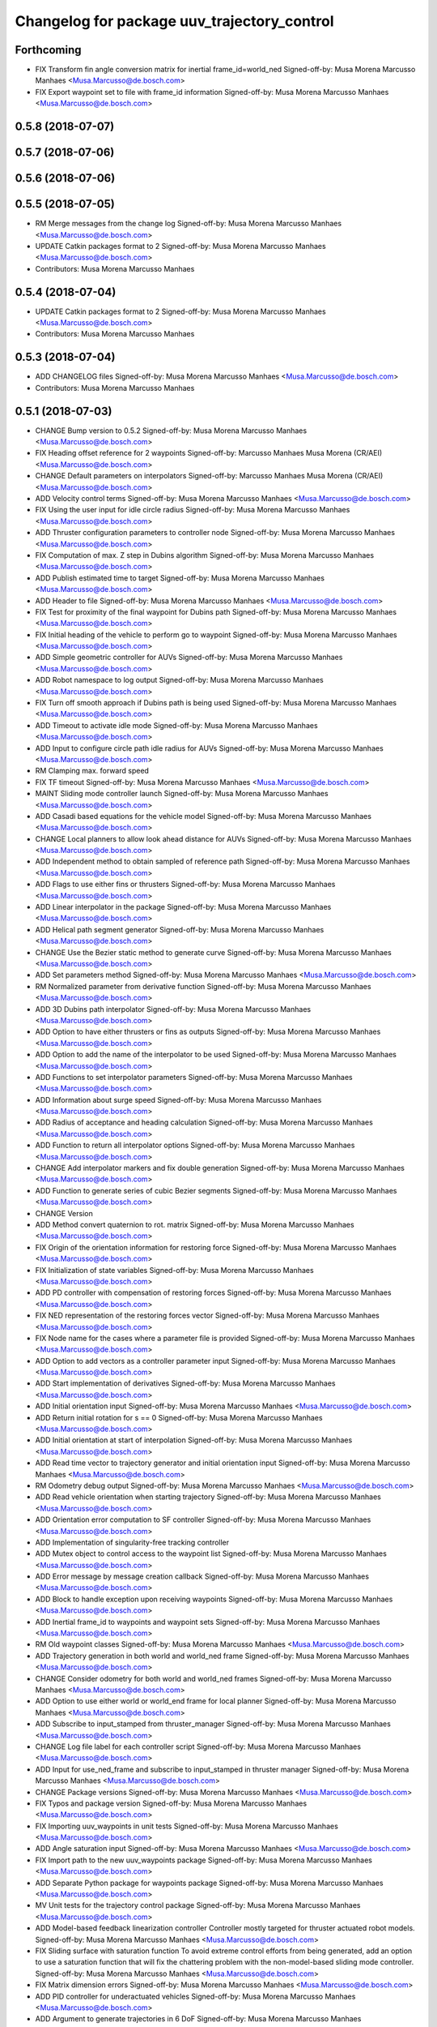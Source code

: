 ^^^^^^^^^^^^^^^^^^^^^^^^^^^^^^^^^^^^^^^^^^^^
Changelog for package uuv_trajectory_control
^^^^^^^^^^^^^^^^^^^^^^^^^^^^^^^^^^^^^^^^^^^^

Forthcoming
-----------
* FIX Transform fin angle conversion matrix for inertial frame_id=world_ned
  Signed-off-by: Musa Morena Marcusso Manhaes <Musa.Marcusso@de.bosch.com>
* FIX Export waypoint set to file with frame_id information
  Signed-off-by: Musa Morena Marcusso Manhaes <Musa.Marcusso@de.bosch.com>

0.5.8 (2018-07-07)
------------------

0.5.7 (2018-07-06)
------------------

0.5.6 (2018-07-06)
------------------

0.5.5 (2018-07-05)
------------------
* RM Merge messages from the change log
  Signed-off-by: Musa Morena Marcusso Manhaes <Musa.Marcusso@de.bosch.com>
* UPDATE Catkin packages format to 2
  Signed-off-by: Musa Morena Marcusso Manhaes <Musa.Marcusso@de.bosch.com>
* Contributors: Musa Morena Marcusso Manhaes

0.5.4 (2018-07-04)
------------------
* UPDATE Catkin packages format to 2
  Signed-off-by: Musa Morena Marcusso Manhaes <Musa.Marcusso@de.bosch.com>
* Contributors: Musa Morena Marcusso Manhaes

0.5.3 (2018-07-04)
------------------
* ADD CHANGELOG files
  Signed-off-by: Musa Morena Marcusso Manhaes <Musa.Marcusso@de.bosch.com>
* Contributors: Musa Morena Marcusso Manhaes

0.5.1 (2018-07-03)
------------------
* CHANGE Bump version to 0.5.2
  Signed-off-by: Musa Morena Marcusso Manhaes <Musa.Marcusso@de.bosch.com>
* FIX Heading offset reference for 2 waypoints
  Signed-off-by: Marcusso Manhaes Musa Morena (CR/AEI) <Musa.Marcusso@de.bosch.com>
* CHANGE Default parameters on interpolators
  Signed-off-by: Marcusso Manhaes Musa Morena (CR/AEI) <Musa.Marcusso@de.bosch.com>
* ADD Velocity control terms
  Signed-off-by: Musa Morena Marcusso Manhaes <Musa.Marcusso@de.bosch.com>
* FIX Using the user input for idle circle radius
  Signed-off-by: Musa Morena Marcusso Manhaes <Musa.Marcusso@de.bosch.com>
* ADD Thruster configuration parameters to controller node
  Signed-off-by: Musa Morena Marcusso Manhaes <Musa.Marcusso@de.bosch.com>
* FIX Computation of max. Z step in Dubins algorithm
  Signed-off-by: Musa Morena Marcusso Manhaes <Musa.Marcusso@de.bosch.com>
* ADD Publish estimated time to target
  Signed-off-by: Musa Morena Marcusso Manhaes <Musa.Marcusso@de.bosch.com>
* ADD Header to file
  Signed-off-by: Musa Morena Marcusso Manhaes <Musa.Marcusso@de.bosch.com>
* FIX Test for proximity of the final waypoint for Dubins path
  Signed-off-by: Musa Morena Marcusso Manhaes <Musa.Marcusso@de.bosch.com>
* FIX Initial heading of the vehicle to perform go to waypoint
  Signed-off-by: Musa Morena Marcusso Manhaes <Musa.Marcusso@de.bosch.com>
* ADD Simple geometric controller for AUVs
  Signed-off-by: Musa Morena Marcusso Manhaes <Musa.Marcusso@de.bosch.com>
* ADD Robot namespace to log output
  Signed-off-by: Musa Morena Marcusso Manhaes <Musa.Marcusso@de.bosch.com>
* FIX Turn off smooth approach if Dubins path is being used
  Signed-off-by: Musa Morena Marcusso Manhaes <Musa.Marcusso@de.bosch.com>
* ADD Timeout to activate idle mode
  Signed-off-by: Musa Morena Marcusso Manhaes <Musa.Marcusso@de.bosch.com>
* ADD Input to configure circle path idle radius for AUVs
  Signed-off-by: Musa Morena Marcusso Manhaes <Musa.Marcusso@de.bosch.com>
* RM Clamping max. forward speed
* FIX TF timeout
  Signed-off-by: Musa Morena Marcusso Manhaes <Musa.Marcusso@de.bosch.com>
* MAINT Sliding mode controller launch
  Signed-off-by: Musa Morena Marcusso Manhaes <Musa.Marcusso@de.bosch.com>
* ADD Casadi based equations for the vehicle model
  Signed-off-by: Musa Morena Marcusso Manhaes <Musa.Marcusso@de.bosch.com>
* CHANGE Local planners to allow look ahead distance for AUVs
  Signed-off-by: Musa Morena Marcusso Manhaes <Musa.Marcusso@de.bosch.com>
* ADD Independent method to obtain sampled of reference path
  Signed-off-by: Musa Morena Marcusso Manhaes <Musa.Marcusso@de.bosch.com>
* ADD Flags to use either fins or thrusters
  Signed-off-by: Musa Morena Marcusso Manhaes <Musa.Marcusso@de.bosch.com>
* ADD Linear interpolator in the package
  Signed-off-by: Musa Morena Marcusso Manhaes <Musa.Marcusso@de.bosch.com>
* ADD Helical path segment generator
  Signed-off-by: Musa Morena Marcusso Manhaes <Musa.Marcusso@de.bosch.com>
* CHANGE Use the Bezier static method to generate curve
  Signed-off-by: Musa Morena Marcusso Manhaes <Musa.Marcusso@de.bosch.com>
* ADD Set parameters method
  Signed-off-by: Musa Morena Marcusso Manhaes <Musa.Marcusso@de.bosch.com>
* RM Normalized parameter from derivative function
  Signed-off-by: Musa Morena Marcusso Manhaes <Musa.Marcusso@de.bosch.com>
* ADD 3D Dubins path interpolator
  Signed-off-by: Musa Morena Marcusso Manhaes <Musa.Marcusso@de.bosch.com>
* ADD Option to have either thrusters or fins as outputs
  Signed-off-by: Musa Morena Marcusso Manhaes <Musa.Marcusso@de.bosch.com>
* ADD Option to add the name of the interpolator to be used
  Signed-off-by: Musa Morena Marcusso Manhaes <Musa.Marcusso@de.bosch.com>
* ADD Functions to set interpolator parameters
  Signed-off-by: Musa Morena Marcusso Manhaes <Musa.Marcusso@de.bosch.com>
* ADD Information about surge speed
  Signed-off-by: Musa Morena Marcusso Manhaes <Musa.Marcusso@de.bosch.com>
* ADD Radius of acceptance and heading calculation
  Signed-off-by: Musa Morena Marcusso Manhaes <Musa.Marcusso@de.bosch.com>
* ADD Function to return all interpolator options
  Signed-off-by: Musa Morena Marcusso Manhaes <Musa.Marcusso@de.bosch.com>
* CHANGE Add interpolator markers and fix double generation
  Signed-off-by: Musa Morena Marcusso Manhaes <Musa.Marcusso@de.bosch.com>
* ADD Function to generate series of cubic Bezier segments
  Signed-off-by: Musa Morena Marcusso Manhaes <Musa.Marcusso@de.bosch.com>
* CHANGE Version
* ADD Method convert quaternion to rot. matrix
  Signed-off-by: Musa Morena Marcusso Manhaes <Musa.Marcusso@de.bosch.com>
* FIX Origin of the orientation information for restoring force
  Signed-off-by: Musa Morena Marcusso Manhaes <Musa.Marcusso@de.bosch.com>
* FIX Initialization of state variables
  Signed-off-by: Musa Morena Marcusso Manhaes <Musa.Marcusso@de.bosch.com>
* ADD PD controller with compensation of restoring forces
  Signed-off-by: Musa Morena Marcusso Manhaes <Musa.Marcusso@de.bosch.com>
* FIX NED representation of the restoring forces vector
  Signed-off-by: Musa Morena Marcusso Manhaes <Musa.Marcusso@de.bosch.com>
* FIX Node name for the cases where a parameter file is provided
  Signed-off-by: Musa Morena Marcusso Manhaes <Musa.Marcusso@de.bosch.com>
* ADD Option to add vectors as a controller parameter input
  Signed-off-by: Musa Morena Marcusso Manhaes <Musa.Marcusso@de.bosch.com>
* ADD Start implementation of derivatives
  Signed-off-by: Musa Morena Marcusso Manhaes <Musa.Marcusso@de.bosch.com>
* ADD Initial orientation input
  Signed-off-by: Musa Morena Marcusso Manhaes <Musa.Marcusso@de.bosch.com>
* ADD Return initial rotation for s == 0
  Signed-off-by: Musa Morena Marcusso Manhaes <Musa.Marcusso@de.bosch.com>
* ADD Initial orientation at start of interpolation
  Signed-off-by: Musa Morena Marcusso Manhaes <Musa.Marcusso@de.bosch.com>
* ADD Read time vector to trajectory generator and initial orientation input
  Signed-off-by: Musa Morena Marcusso Manhaes <Musa.Marcusso@de.bosch.com>
* RM Odometry debug output
  Signed-off-by: Musa Morena Marcusso Manhaes <Musa.Marcusso@de.bosch.com>
* ADD Read vehicle orientation when starting trajectory
  Signed-off-by: Musa Morena Marcusso Manhaes <Musa.Marcusso@de.bosch.com>
* ADD Orientation error computation to SF controller
  Signed-off-by: Musa Morena Marcusso Manhaes <Musa.Marcusso@de.bosch.com>
* ADD Implementation of singularity-free tracking controller
* ADD Mutex object to control access to the waypoint list
  Signed-off-by: Musa Morena Marcusso Manhaes <Musa.Marcusso@de.bosch.com>
* ADD Error message by message creation callback
  Signed-off-by: Musa Morena Marcusso Manhaes <Musa.Marcusso@de.bosch.com>
* ADD Block to handle exception upon receiving waypoints
  Signed-off-by: Musa Morena Marcusso Manhaes <Musa.Marcusso@de.bosch.com>
* ADD Inertial frame_id to waypoints and waypoint sets
  Signed-off-by: Musa Morena Marcusso Manhaes <Musa.Marcusso@de.bosch.com>
* RM Old waypoint classes
  Signed-off-by: Musa Morena Marcusso Manhaes <Musa.Marcusso@de.bosch.com>
* ADD Trajectory generation in both world and world_ned frame
  Signed-off-by: Musa Morena Marcusso Manhaes <Musa.Marcusso@de.bosch.com>
* CHANGE Consider odometry for both world and world_ned frames
  Signed-off-by: Musa Morena Marcusso Manhaes <Musa.Marcusso@de.bosch.com>
* ADD Option to use either world or world_end frame for local planner
  Signed-off-by: Musa Morena Marcusso Manhaes <Musa.Marcusso@de.bosch.com>
* ADD Subscribe to input_stamped from thruster_manager
  Signed-off-by: Musa Morena Marcusso Manhaes <Musa.Marcusso@de.bosch.com>
* CHANGE Log file label for each controller script
  Signed-off-by: Musa Morena Marcusso Manhaes <Musa.Marcusso@de.bosch.com>
* ADD Input for use_ned_frame and subscribe to input_stamped in thruster manager
  Signed-off-by: Musa Morena Marcusso Manhaes <Musa.Marcusso@de.bosch.com>
* CHANGE Package versions
  Signed-off-by: Musa Morena Marcusso Manhaes <Musa.Marcusso@de.bosch.com>
* FIX Typos and package version
  Signed-off-by: Musa Morena Marcusso Manhaes <Musa.Marcusso@de.bosch.com>
* FIX Importing uuv_waypoints in unit tests
  Signed-off-by: Musa Morena Marcusso Manhaes <Musa.Marcusso@de.bosch.com>
* ADD Angle saturation input
  Signed-off-by: Musa Morena Marcusso Manhaes <Musa.Marcusso@de.bosch.com>
* FIX Import path to the new uuv_waypoints package
  Signed-off-by: Musa Morena Marcusso Manhaes <Musa.Marcusso@de.bosch.com>
* ADD Separate Python package for waypoints package
  Signed-off-by: Musa Morena Marcusso Manhaes <Musa.Marcusso@de.bosch.com>
* MV Unit tests for the trajectory control package
  Signed-off-by: Musa Morena Marcusso Manhaes <Musa.Marcusso@de.bosch.com>
* ADD Model-based feedback linearization controller
  Controller mostly targeted for thruster actuated robot models.
  Signed-off-by: Musa Morena Marcusso Manhaes <Musa.Marcusso@de.bosch.com>
* FIX Sliding surface with saturation function
  To avoid extreme control efforts from being generated, add an
  option to use a saturation function that will fix the chattering
  problem with the non-model-based sliding mode controller.
  Signed-off-by: Musa Morena Marcusso Manhaes <Musa.Marcusso@de.bosch.com>
* FIX Matrix dimension errors
  Signed-off-by: Musa Morena Marcusso Manhaes <Musa.Marcusso@de.bosch.com>
* ADD PID controller for underactuated vehicles
  Signed-off-by: Musa Morena Marcusso Manhaes <Musa.Marcusso@de.bosch.com>
* ADD Argument to generate trajectories in 6 DoF
  Signed-off-by: Musa Morena Marcusso Manhaes <Musa.Marcusso@de.bosch.com>
* ADD gui_on flag to all controller launch files
  gui_on flag will toggle publication of trajectory and waypoint visual
  markers
  Signed-off-by: Musa Morena Marcusso Manhaes <Musa.Marcusso@de.bosch.com>
* CHANGE CMakeLists to install new controller script
  Signed-off-by: Musa Morena Marcusso Manhaes <Musa.Marcusso@de.bosch.com>
* ADD Simple AUV P-controller
  Signed-off-by: Musa Morena Marcusso Manhaes <Musa.Marcusso@de.bosch.com>
* ADD Flag to check controller initialization
  The controller could break in case the timer set in the
  base class started the update before all parameters were
  properly initialized.
  Signed-off-by: Musa Morena Marcusso Manhaes <Musa.Marcusso@de.bosch.com>
* FIX Package dependencies for rosdep
  Signed-off-by: Musa Morena Marcusso Manhaes <Musa.Marcusso@de.bosch.com>
* ADD Read flag to use stamped poses from parameter server.
  Signed-off-by: Musa Morena Marcusso Manhaes <Musa.Marcusso@de.bosch.com>
* ADD Restriction to the teleop pose reference regarding the sea surface
  Signed-off-by: Musa Morena Marcusso Manhaes <Musa.Marcusso@de.bosch.com>
* ADD Set methods for the position vector
  Signed-off-by: Musa Morena Marcusso Manhaes <Musa.Marcusso@de.bosch.com>
* ADD Teleop method reading reference input from the joystick to the DP controller local planner
  Signed-off-by: Musa Morena Marcusso Manhaes <Musa.Marcusso@de.bosch.com>
* ADD Option to generate reference with stamped poses only
  Signed-off-by: Musa Morena Marcusso Manhaes <Musa.Marcusso@de.bosch.com>
* ADD List to map segments to waypoints to trace the vehicle.
  Signed-off-by: Musa Morena Marcusso Manhaes <Musa.Marcusso@de.bosch.com>
* ADD Test for waypoint above sea surface (Gazebo's ENU frame)
  Signed-off-by: Musa Morena Marcusso Manhaes <Musa.Marcusso@de.bosch.com>
* RM Deprecated computation of straight lines, now using lipb
  Signed-off-by: Musa Morena Marcusso Manhaes <Musa.Marcusso@de.bosch.com>
* ADD Method to return the current damping matrix
  Signed-off-by: Musa Morena Marcusso Manhaes <Musa.Marcusso@de.bosch.com>
* ADD start_station_keeping method
  Signed-off-by: Musa Morena Marcusso Manhaes <Musa.Marcusso@de.bosch.com>
* FIX Test the max. forward speed input for the go to waypoint command.
  Signed-off-by: Musa Morena Marcusso Manhaes <Musa.Marcusso@de.bosch.com>
* FIX Output of NaN time of trajectory point message.
  Signed-off-by: Musa Morena Marcusso Manhaes <Musa.Marcusso@de.bosch.com>
* FIX Hold vehicle if trajectory is finished
  Signed-off-by: Musa Morena Marcusso Manhaes <Musa.Marcusso@de.bosch.com>
* FIX None as reference in DP controller.
  Signed-off-by: Musa Morena Marcusso Manhaes <Musa.Marcusso@de.bosch.com>
* FIX Local planner for straight line paths.
  Signed-off-by: Musa Morena Marcusso Manhaes <Musa.Marcusso@de.bosch.com>
* ADD launch folder to be installed.
  Signed-off-by: Musa Morena Marcusso Manhães <Musa.Marcusso@de.bosch.com>
* FIX Conversion to/from SNAME convention in the local vehicle model.
  Signed-off-by: Musa Morena Marcusso Manhães <Musa.Marcusso@de.bosch.com>
* ADD Logging to the controllers.
  Signed-off-by: Musa Morena Marcusso Manhães <Musa.Marcusso@de.bosch.com>
* FIX Reset the waypoint interpolator between service calls
  FIX Missing links for the trajectory interpolation.
  Signed-off-by: Musa Morena Marcusso Manhães <Musa.Marcusso@de.bosch.com>
* FIX Return trajectory's start pose reference if a start time offset was given.
  Signed-off-by: Musa Morena Marcusso Manhães <Musa.Marcusso@de.bosch.com>
* CHANGE Use trajectory duration instead of max. time.
  Signed-off-by: Musa Morena Marcusso Manhães <Musa.Marcusso@de.bosch.com>
* FIX Integrator signal in controller abstract class.
  Signed-off-by: Musa Morena Marcusso Manhães <Musa.Marcusso@de.bosch.com>
* CHANGE Instead of trajectory max. time, use duration as offset wrt start time.
  Signed-off-by: Musa Morena Marcusso Manhães <Musa.Marcusso@de.bosch.com>
* FIX Sign of the integrator.
  Signed-off-by: Musa Morena Marcusso Manhães <Musa.Marcusso@de.bosch.com>
* FIX Grammar error in comment.
  Signed-off-by: Musa Morena Marcusso Manhães <Musa.Marcusso@de.bosch.com>
* CHANGE Min. radius for polynomial blend according to the neighboring line segments.
  Signed-off-by: Musa Morena Marcusso Manhães <Musa.Marcusso@de.bosch.com>
* ADD Bibliographic reference for the linear interpolation with polynomial blends.
  Signed-off-by: Musa Morena Marcusso Manhães <Musa.Marcusso@de.bosch.com>
* ADD Test if the Bezier curve order provided is valid.
  Signed-off-by: Musa Morena Marcusso Manhães <Musa.Marcusso@de.bosch.com>
* ADD Template files to build a new thruster actuated underwater vehicle.
  Signed-off-by: Musa Morena Marcusso Manhães <Musa.Marcusso@de.bosch.com>
* FIX Correcting type of flag variables for the MB SM controller.
  Signed-off-by: Musa Morena Marcusso Manhães <Musa.Marcusso@de.bosch.com>
* FIX Missing colon.
  Signed-off-by: Musa Morena Marcusso Manhães <Musa.Marcusso@de.bosch.com>
* CHANGE Using cubic interpolation now only for helical and circular trajectories.
  Signed-off-by: Musa Morena Marcusso Manhães <Musa.Marcusso@de.bosch.com>
* ADD Bezier curves and linear segments to the path_generator package.
  Signed-off-by: Musa Morena Marcusso Manhães <Musa.Marcusso@de.bosch.com>
* CHANGE Adaptation of the waypoint interpolator to the new interpolator implementations.
  Signed-off-by: Musa Morena Marcusso Manhães <Musa.Marcusso@de.bosch.com>
* CHANGE Cubic interpolator to use the Bezier curves class instead of the scipy implementation.
  Signed-off-by: Musa Morena Marcusso Manhães <Musa.Marcusso@de.bosch.com>
* ADD Class to compute linear interpolation of waypoints with polynomial blends.
  Signed-off-by: Musa Morena Marcusso Manhães <Musa.Marcusso@de.bosch.com>
* ADD Class for computation of linear segments used by the LIPB interpolator.
  Signed-off-by: Musa Morena Marcusso Manhães <Musa.Marcusso@de.bosch.com>
* ADD Class for computation of 3D Bezier curves (order 3, 4 and 5).
  Signed-off-by: Musa Morena Marcusso Manhães <Musa.Marcusso@de.bosch.com>
* ADD Demonstration of cubic and linear interpolation with polynomial blends.
  Signed-off-by: Musa Morena Marcusso Manhães <Musa.Marcusso@de.bosch.com>
* CHANGE NMB SM parameter setting.
  Signed-off-by: Musa Morena Marcusso Manhães <Musa.Marcusso@de.bosch.com>
* FIX Computation from max. time from the interpolated waypoint path.
  Signed-off-by: Musa Morena Marcusso Manhães <Musa.Marcusso@de.bosch.com>
* FIX Test to set the finishing flag of a trajectory from an waypoint interpolated path.
  Signed-off-by: Musa Morena Marcusso Manhães <Musa.Marcusso@de.bosch.com>
* ADD Link to the SMAC repository.
  Signed-off-by: Musa Morena Marcusso Manhães <Musa.Marcusso@de.bosch.com>
* FIX Removing comment characters in wrong enconding
  Signed-off-by: Musa Morena Marcusso Manhães <Musa.Marcusso@de.bosch.com>
* ADD Test units for some trajectory generator
  modules.
  Signed-off-by: Musa Morena Marcusso Manhães <Musa.Marcusso@de.bosch.com>
* ADD Demo script for the waypoint interpolator.
  Signed-off-by: Musa Morena Marcusso Manhães <Musa.Marcusso@de.bosch.com>
* ADD Controller and RexROV vehicle model parameter
  files.
  Signed-off-by: Musa Morena Marcusso Manhães <Musa.Marcusso@de.bosch.com>
* ADD Trajectory controller ROS nodes and launch
  files.
  Signed-off-by: Musa Morena Marcusso Manhães <Musa.Marcusso@de.bosch.com>
* ADD Setup file for the trajectory control Python
  modules
  Signed-off-by: Musa Morena Marcusso Manhães <Musa.Marcusso@de.bosch.com>
* ADD DP controller abstract classes.
  Signed-off-by: Musa Morena Marcusso Manhães <Musa.Marcusso@de.bosch.com>
* ADD Trajectory generation Python module.
  Signed-off-by: Musa Morena Marcusso Manhães <Musa.Marcusso@de.bosch.com>
* ADD New package with trajectory controllers.
  Signed-off-by: Musa Morena Marcusso Manhães <Musa.Marcusso@de.bosch.com>
* Contributors: Marcusso Manhaes Musa Morena (CR/AEI), Musa Morena Marcusso Manhaes, Musa Morena Marcusso Manhães
